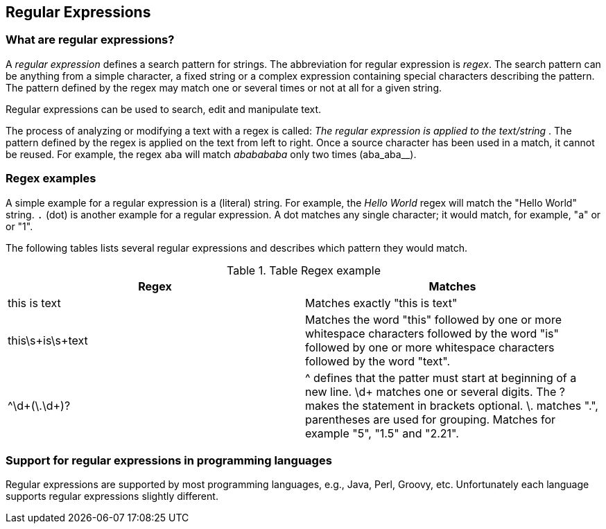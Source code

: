 == Regular Expressions

=== What are regular expressions?
		
A
_regular expression_
defines a search pattern
for strings. The
abbreviation for
regular
expression
is
_regex_. The search pattern can be anything from a
simple
character, a fixed
string or a complex expression containing
special characters
describing the pattern. The
pattern
defined by the
regex
may match one or
several times or not at all for a
given
string.
		
Regular expressions can be used
to search, edit and
manipulate text.

The process of analyzing or modifying a text with a
regex is called:
_The regular expression is applied to the text/string_ .
The pattern defined by the
regex
is applied on the
text
from left to
right. Once a source character
has
been used in a
match,
it cannot be
reused. For example, the regex
`aba`
will match
_ababababa_
only two times (aba_aba__).

=== Regex examples
		
A simple example for a regular expression is a (literal)
string. For
example, the
_Hello World_
regex will match the
"Hello World" string.
`.` (dot) is another example for a regular expression. A dot
matches any
single character; it would match, for example,
"a" or
or
"1".

The following tables lists several regular expressions and describes which pattern they would match.

.Table Regex example
|===
|Regex |Matches

|this is text
|Matches exactly "this is text"

|this\s+is\s+text
|Matches the word "this" followed by one or more whitespace
characters
followed by the word "is" followed by one or more
whitespace
characters
followed by the word "text".

|^\d+(\.\d+)?
|^ defines that the patter must start at beginning of a new
line.
\d+ matches one or several digits. The ? makes the
statement in
brackets optional. \. matches ".", parentheses are
used for
grouping.
Matches for example "5", "1.5" and "2.21".
|===

=== Support for regular expressions in programming languages
		
Regular expressions are supported by most programming
languages, e.g., Java, Perl, Groovy, etc.
Unfortunately
each language
supports
regular expressions slightly
different.

